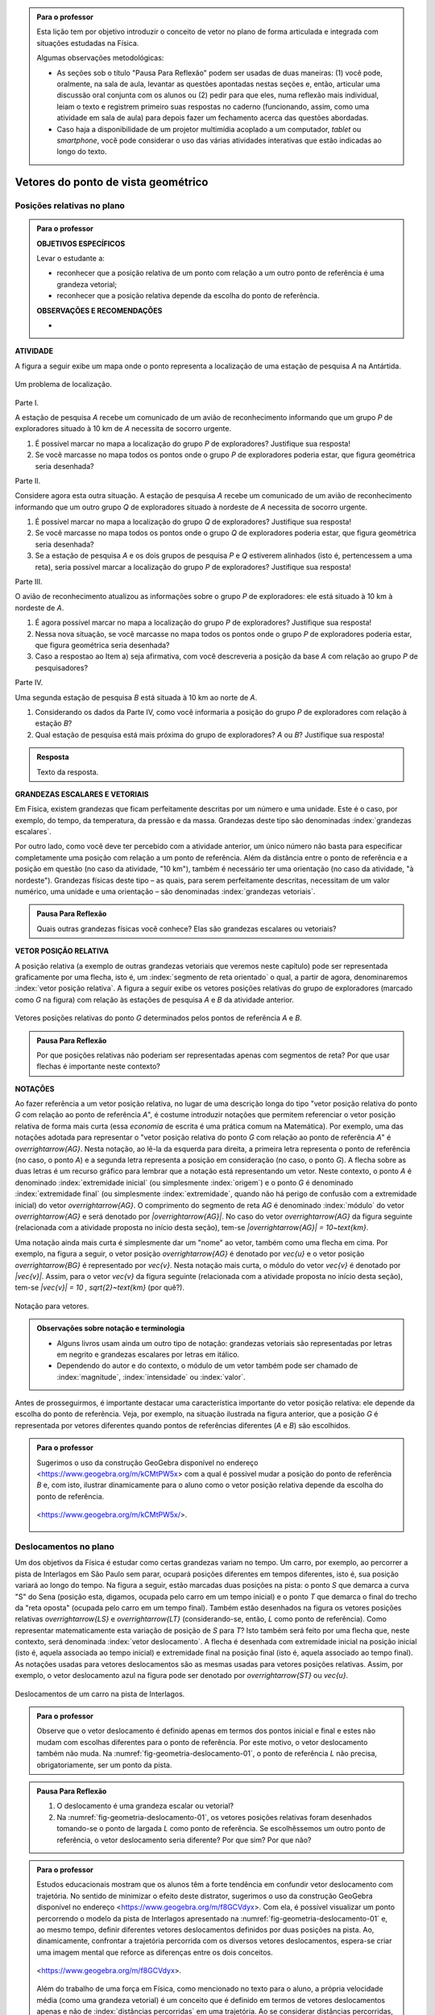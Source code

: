.. HJB: no capítulo de abertura do livro, colocar sobre a questão do uso das palavras (argumento Humpty-Dumpty) e sobre a questão da notação matemática.

.. HJB: na abertura do livro, colocar o exemplo de modelagem dado pelo Ralph sobre mapa do metrô. No exemplo , neste capítulo, da pista de Interlagos, há o uso deste tipo de simplificação.

.. HJB: a pedido do Fábio, incluir alguma informação sobre velocidades relativas.

.. HJB: não esquecer de indicar os vídeos do Étienne Ghys no para saber mais (http://www.chaos-math.org/pt-br).

.. HJB: não esquecer de colocar um box sobre radar vectoring.



.. admonition:: Para o professor

   Esta lição tem por objetivo introduzir o conceito de vetor no plano de forma articulada e integrada com situações estudadas na Física.
   
   Algumas observações metodológicas: 
   
   * As seções sob o título "Pausa Para Reflexão" podem ser usadas de duas maneiras: (1) você pode, oralmente, na sala de aula, levantar as questões apontadas nestas seções e, então, articular uma discussão oral conjunta com os alunos ou (2) pedir para que eles, numa reflexão mais individual, leiam o texto e registrem primeiro suas respostas no caderno (funcionando, assim, como uma atividade em sala de aula) para depois fazer um fechamento acerca das questões abordadas.
   * Caso haja a disponibilidade de um projetor multimídia acoplado a um computador, *tablet* ou *smartphone*, você pode considerar o uso das várias atividades interativas que estão indicadas ao longo do texto.

.. HJB: não esquecer de falar que direção pode ter mais do que um significado (direção nordeste vs. ir na direção da praça central da cidade). Aqui, direção nordeste é um bom exemplo para relacionar com o conceito de direção como usado em vetores.

.. HJB: não esquecer de usar uma cor diferente para a soma de dois vetores ou a multiplicação por escalar.

.. HJB: não esquecer de mencionar para o aluno de que o módulo de um vetor também pode receber outros nomes (intensidade, magnitude, valor).

.. HJB: não esquecer, depois de generalizar e apresentar o vetor matemático (livre) de observar que o vetor deslocamento pode ser escrito como a diferença dos vetores posições relativas.

.. HJB: não esquecer de escrever para o professor a estratégia pedagógica adotada, a saber, desenvolver o conceito de vetor em paralelo com os conceitos físicos em cinemática: posição relativa, deslocamento, velocidade média e aceleração média.

.. HJB: não esquecer de, no texto para o professor, alertar para o fato de que apesar da definição de adição de vetores no contexto matemático poder ser feita para dois representantes quaisquer, no contexto físico certos representantes não fazem sentido (por exemplo, somar dois vetores deslocamentos sem que a extremidade inicial de um coincida com a extremidade final do outro).

..
   Caro professor,
   este é um texto introdutório do conceito de vetores no plano para estudantes do Ensino Médio. A proposta apresentada aqui não tem como objetivo introduzir o conceito a partir de sua definição formal. A abordagem oferecida visa explorar o assunto a partir da observação de grandezas cujas características exigem mais do que uma informação numérica para sua completa identificação em um sistema. É o caso, por exemplo de grandezas vetoriais como posição relativa, deslocamento, velocidade, aceleração e força. 
 

.. _cap-vetores:

************************************
Vetores do ponto de vista geométrico
************************************
   
.. _ativ-vetores-vetor-posicao-relativa:

Posições relativas no plano
------------------------------------------

.. admonition:: Para o professor

   **OBJETIVOS ESPECÍFICOS**
   
   Levar o estudante a:
   
   *  reconhecer que a posição relativa de um ponto com relação a um outro ponto de referência é uma grandeza vetorial;
   *  reconhecer que a posição relativa depende da escolha do ponto de referência.
   
   
   **OBSERVAÇÕES E RECOMENDAÇÕES**
   
   * 


**ATIVIDADE**

A figura a seguir exibe um mapa onde o ponto 
representa a localização de uma estação de pesquisa `A` na Antártida.


.. _fig-geometria-vp-01:

.. figure:: _resources/geometria-vp-01.jpg
   :width: 700px
   :align: center
   
   Um problema de localização.

Parte I.

A estação de pesquisa `A` recebe um comunicado de um avião de reconhecimento informando que um grupo `P` de exploradores  situado à 10 km de `A` necessita de socorro urgente.

#. É possível marcar no mapa a localização do grupo `P` de exploradores? Justifique sua resposta!
#. Se você marcasse no mapa todos os pontos onde o grupo `P` de exploradores poderia estar, que figura geométrica seria desenhada?

Parte II.

Considere agora esta outra situação. A estação de pesquisa `A` recebe um comunicado de um avião de reconhecimento informando que um outro grupo `Q` de exploradores situado à nordeste de `A` necessita de socorro urgente.

#. É possível marcar no mapa a localização do grupo `Q` de exploradores? Justifique sua resposta!
#. Se você marcasse no mapa todos os pontos onde o grupo `Q` de exploradores poderia estar, que figura geométrica seria desenhada?
#. Se a estação de pesquisa `A` e os dois grupos de pesquisa `P` e `Q` estiverem alinhados (isto é, pertencessem a uma reta), seria possível marcar a localização do grupo `P` de exploradores? Justifique sua resposta!

Parte III.

.. _label-hjb-prp-p3:

O avião de reconhecimento atualizou as informações sobre o grupo `P` de exploradores: ele está situado à 10 km à nordeste de `A`.
 
#. É agora possível marcar no mapa a localização do grupo `P` de exploradores? Justifique sua resposta!
#. Nessa nova situação, se você marcasse no mapa todos os pontos onde o grupo `P` de exploradores poderia estar, que figura geométrica seria desenhada?
#. Caso a respostao ao Item a) seja afirmativa, com você descreveria a posição da base `A` com relação ao grupo `P` de pesquisadores?


Parte IV.

Uma segunda estação de pesquisa `B` está situada à 10 km ao norte de `A`. 

#. Considerando os dados da Parte IV, como você informaria a posição do grupo `P` de exploradores com relação à estação `B`?

#. Qual estação de pesquisa está mais próxima do grupo de exploradores? `A` ou `B`? Justifique sua resposta!




.. admonition:: Resposta 

   Texto da resposta.

.. HJB: número complexo conta como número na definição de grandeza escalar?
.. HJB: a posição relativa de um ponto na reta é uma grandeza vetorial? Não! (Halliday & Hesnick, 2009, p. 43)

**GRANDEZAS ESCALARES E VETORIAIS**

Em Física, existem grandezas que ficam perfeitamente descritas por um número e uma unidade. Este é o caso, por exemplo, do tempo, da temperatura, da pressão e da massa.
Grandezas deste tipo são denominadas :index:`grandezas escalares`. 

Por outro lado, como você deve ter percebido com a atividade anterior, um único número não basta para especificar completamente uma posição com relação a um ponto de referência. Além da distância entre o ponto de referência e a posição em questão (no caso da atividade, "10 km"), também é necessário ter uma orientação (no caso da atividade, "à nordeste"). Grandezas físicas deste tipo – as quais, para serem perfeitamente descritas, necessitam de um valor numérico, uma unidade e uma orientação – são denominadas :index:`grandezas vetoriais`. 

.. admonition:: Pausa Para Reflexão

    Quais outras grandezas físicas você conhece? Elas são grandezas escalares ou vetoriais?    


**VETOR POSIÇÃO RELATIVA**

A posição relativa (a exemplo de outras grandezas vetoriais que veremos neste capítulo) pode ser representada graficamente por uma flecha, isto é, um :index:`segmento de reta orientado` o qual, a partir de agora, denominaremos :index:`vetor posição relativa`. A figura a seguir exibe os vetores posições relativas do grupo de exploradores (marcado como `G` na figura) com relação às estações de pesquisa `A` e `B` da atividade anterior. 

.. _fig-geometria-vp-02:

.. figure::  _resources/geometria-vp-02.jpg
   :width: 700px
   :align: center
   
   Vetores posições relativas do ponto `G` determinados pelos pontos de referência `A` e `B`. 

.. admonition:: Pausa Para Reflexão

    Por que posições relativas não poderiam ser representadas apenas com segmentos de reta? Por que usar flechas é importante neste contexto? 


**NOTAÇÕES**

Ao fazer referência a um vetor posição relativa, no lugar de uma descrição longa do tipo "vetor posição relativa do ponto `G` com relação ao ponto de referência `A`", é costume introduzir notações que permitem referenciar o vetor posição relativa de forma mais curta (essa *economia* de escrita é uma prática comum na Matemática). Por exemplo, uma das notações adotada para representar o "vetor posição relativa do ponto `G` com relação ao ponto de referência `A`" é `\overrightarrow{AG}`. Nesta notação, ao lê-la da esquerda para direita, a primeira letra representa o ponto de referência (no caso, o ponto `A`) e a segunda letra representa a posição em consideração (no caso, o ponto `G`). A flecha sobre as duas letras é um recurso gráfico para lembrar que a notação está representando um vetor. Neste contexto, o ponto `A` é denominado :index:`extremidade inicial` (ou simplesmente :index:`origem`) e o ponto `G` é denominado :index:`extremidade final` (ou simplesmente :index:`extremidade`, quando não há perigo de confusão com a extremidade inicial) do vetor `\overrightarrow{AG}`. O comprimento do segmento de reta `AG` é denominado :index:`módulo` do vetor `\overrightarrow{AG}` e será denotado por `|\overrightarrow{AG}|`. No caso do vetor `\overrightarrow{AG}` da figura seguinte (relacionada com a atividade proposta no início desta seção), tem-se
`|\overrightarrow{AG}| = 10~\text{km}`. 

Uma notação ainda mais curta é simplesmente dar um "nome" ao vetor, também como uma flecha em cima. Por exemplo, na figura a seguir, o vetor posição `\overrightarrow{AG}` é denotado por `\vec{u}` e o vetor posição `\overrightarrow{BG}` é representado por `\vec{v}`. Nesta notação mais curta, o módulo do vetor `\vec{v}` é denotado por `|\vec{v}|`. Assim,
para o vetor `\vec{v}` da figura seguinte (relacionada com a atividade proposta no início desta seção), tem-se
`|\vec{v}| = 10 \, \sqrt{2}~\text{km}` (por quê?). 

.. _fig-geometria-vp-03:

.. figure:: _resources/geometria-vp-03.jpg
   :width: 700px
   :align: center
   
   Notação para vetores.
   
.. admonition:: Observações sobre notação e terminologia

       
   * Alguns livros usam ainda um outro tipo de notação: grandezas vetoriais são representadas por letras em negrito e grandezas escalares por letras em itálico.
    
   * Dependendo do autor e do contexto, o módulo de um vetor também pode ser chamado de :index:`magnitude`, :index:`intensidade` ou :index:`valor`.
   
   
Antes de prosseguirmos, é importante destacar uma característica importante do vetor posição relativa: ele depende da escolha do ponto de referência. Veja, por exemplo, na situação ilustrada na figura anterior, que a posição `G` é representada por vetores diferentes quando pontos de referências diferentes (`A` e `B`) são escolhidos. 


.. admonition:: Para o professor

   Sugerimos o uso da construção GeoGebra disponível no endereço <`https://www.geogebra.org/m/kCMtPW5x <https://www.geogebra.org/m/kCMtPW5x/>`_> com a qual é possível mudar a posição do ponto de referência `B`  e, com isto, ilustrar dinamicamente para o aluno como o vetor posição relativa depende da escolha do ponto de referência.
   

   .. figure:: _resources/ggb-vpr-01-qr.png
      :width: 120px
      :align: center   
      
		   .. _fig-ggb-vpr-01:

   .. figure:: _resources/ggb-vpr-01.jpg
      :width: 700px
      :align: center
                  
      <https://www.geogebra.org/m/kCMtPW5x/>.
      
Deslocamentos no plano
------------------------------------------
Um dos objetivos da Física é estudar como certas grandezas variam no tempo. Um carro, por exemplo, ao percorrer a pista de Interlagos em São Paulo sem parar, ocupará posições diferentes em tempos diferentes, isto é, sua posição variará ao longo do tempo. Na figura a seguir, estão marcadas duas posições na pista: o ponto `S` que demarca a curva "S" do Sena (posição esta, digamos, ocupada pelo carro em um tempo inicial) e o ponto `T` que demarca o final do trecho da "reta oposta" (ocupada pelo carro em um tempo final). Também estão desenhados na figura os vetores posições relativas `\overrightarrow{LS}` e `\overrightarrow{LT}` (considerando-se, então, `L` como ponto de referência). 
Como representar matematicamente esta variação de posição de `S` para `T`? Isto também será feito por uma flecha que, neste contexto, será denominada :index:`vetor deslocamento`. A flecha é desenhada com extremidade inicial na posição inicial (isto é, aquela associada ao tempo inicial) e extremidade final na posição final (isto é, aquela associado ao tempo final). As notações usadas para vetores deslocamentos são as mesmas usadas para vetores posições relativas. Assim, por exemplo, o vetor deslocamento azul na figura pode ser denotado por `\overrightarrow{ST}` ou `\vec{u}`. 

.. _fig-geometria-deslocamento-01:

.. figure:: http://www.im-uff.mat.br/ula/figuras/vetores/geometria-deslocamento-01.jpg
   :width: 700px
   :align: center
   
   Deslocamentos de um carro na pista de Interlagos.

.. admonition:: Para o professor

   Observe que o vetor deslocamento é definido apenas em termos dos pontos inicial e final e estes não mudam com escolhas diferentes para o ponto de referência. Por este motivo, o vetor deslocamento também não muda. Na :numref:`fig-geometria-deslocamento-01`, o ponto de referência `L` não precisa, obrigatoriamente, ser um ponto da pista.
   

.. admonition:: Pausa Para Reflexão

    #. O deslocamento é uma grandeza escalar ou vetorial?
    #. Na :numref:`fig-geometria-deslocamento-01`, os vetores posições relativas foram desenhados tomando-se o ponto de largada `L` como ponto de referência. Se escolhêssemos um outro ponto de referência, o vetor deslocamento seria diferente? Por que sim? Por que não? 


.. admonition:: Para o professor

   Estudos educacionais mostram que os alunos têm a forte tendência em confundir vetor deslocamento com trajetória. No sentido de minimizar o efeito deste distrator, sugerimos o uso da construção GeoGebra disponível no endereço <`https://www.geogebra.org/m/f8GCVdyx <https://www.geogebra.org/m/f8GCVdyx>`_>. Com ela, é possível visualizar um ponto percorrendo o modelo da pista de Interlagos apresentado na :numref:`fig-geometria-deslocamento-01` e, ao mesmo tempo, definir diferentes vetores deslocamentos definidos por duas posições na pista. Ao, dinamicamente, confrontar a trajetória percorrida com os diversos vetores deslocamentos, espera-se criar uma imagem mental que reforce as diferenças entre os dois conceitos.      
   
   .. figure:: _resources/ggb-interlagos-01-qr.png
      :width: 120px
      :align: center      
   
		   .. _fig-ggb-interlagos-01:

   .. figure:: _resources/ggb-interlagos-01_2.*   
      :width: 700px
      :align: center
      
      <https://www.geogebra.org/m/f8GCVdyx>.
      
   Além do trabalho de uma força em Física, como mencionado no texto para o aluno, a própria velocidade média (como uma grandeza vetorial) é um conceito que é definido em termos de vetores deslocamentos apenas e não de :index:`distâncias percorridas` em uma trajetória. Ao se considerar distâncias percorridas, um outro conceito é estabelecido: o de :index:`rapidez média` (*speed* em Inglês), também denominada de :index:`velocidade escalar média`. Assim, é importante diferenciar os dois conceitos: velocidade média (uma grandeza vetorial) e rapidez média (uma grandeza escalar).
      
.. _label-hjb-cuidado-01:

.. admonition:: Cuidado! 

    Um equívoco muito comum é achar que o vetor deslocamento dá a *trajetória* do objeto que se desloca, isto é, que o objeto se desloca seguindo o segmento de reta que vai do ponto inicial ao ponto final especificados pelo vetor deslocamento. *Este pode não ser o caso!* Por exemplo, na :numref:`fig-geometria-deslocamento-01`, o carro *não seguiu em linha reta* de `S` para `T`. Ele seguiu pela pista, passando pela curva "S" do Sena, depois seguindo pelo trecho da "reta oposta" da pista. O que o vetor deslocamento faz é apenas especificar os pontos inicial e final do deslocamento!
    
    Você pode ser estar se perguntando sobre o porquê de se considerar o vetor deslocamento e não a trajetória efetivamente percorrida. Uma resposta é que, para alguns conceitos da Física (o conceito de *trabalho* de uma força, por exemplo), apenas as posições inicial e final (representadas pelo vetor deslocamento) serão importantes, não importando a trajetória específica percorrida entre essas posições.

.. _label-hjb-voce-sabia-01:

.. admonition:: Você sabia?  Vetores deslocamentos são usados em Computação Gráfica para compactação de vídeos.

    Dado que um vídeo pode ser considerado como uma sequência de fotos digitais, uma pessoa que esteja abaixando sua cabeça no vídeo terá, por exemplo, o pixel que representa a posição da ponta do seu nariz deslocado para outro pixel em outra posição na foto digital seguinte. Esses deslocamentos são codificados por vetores, denominados :index:`motion vectors` ou :index:`displacement vectors` em Inglês. A compactação (economia no armazenamento de dados) vem, entre fatores, do fato de que (1) apenas os pixels que se deslocaram são armanezados (muitos pixels "ficam parados", como se pode observar na :numref:`fig-motion-vector-01`) e (2) pixels próximos tendem a se deslocar na mesma orientação (se o nariz está se deslocando para baixo no vídeo, a boca muito provavelmente também será deslocada para baixo) e, ao se criar blocos de pixels com essa correlação, menos informação será necessária ser armazenada.
    Este vídeo <`https://www.youtube.com/watch?v=Zsehy1Sbab8 <https://www.youtube.com/watch?v=Zsehy1Sbab8>`_> exibe a técnica do *motion vectors* sendo visualizada em um trecho do filme Matrix.
    
		    .. _fig-motion-vector-01: 

    .. figure:: _resources/motion-vector-01.*   
       :width: 700px
       :align: center
      
       *motion vectors* para um vídeo da NASA sobre líquidos em baixa gravidade.




.. _ativ-corrida-de-vetores-01:

.. admonition:: Para o professor

   **OBJETIVOS ESPECÍFICOS**
   
   Levar o estudante a:
   
   * reconhecer que deslocamentos e trajetórias percorridas são dois conceitos diferentes;
   * perceber que, a partir de uma determinada posição inicial,  existe uma única posição final tal que o vetor deslocamento correspondente tenha módulo e orientação pré-especificados por uma flecha, não importando onde esta flecha esteja desenhada;   
   * concatenar deslocamentos sucessivos;
   * reconhecer outras maneiras de se descrever um vetor deslocamento, no caso, por meio da orientação dada por uma Rosa dos Ventos.
   
   **OBSERVAÇÕES E RECOMENDAÇÕES**
   
   * As ruas do mapa foram propositalmente desenhadas como curvas: o objetivo é enfatizar para o aluno que os deslocamentos definidos pelas "cartas" do jogo **não são** as trajetórias percorridas.
   * Sugerimos o uso da construção GeoGebra disponível no endereço <`https://www.geogebra.org/m/MADzWVcM <https://www.geogebra.org/m/MADzWVcM>`_>, que nada mais é do que uma versão eletrônica do jogo apresentado nesta atividade. Você pode usá-la para dar uma explicação geral do funcionamento do jogo no início da atividade com a participação de dois alunos. Essa versão também apresenta outras pistas além daquela apresentada na :numref:`fig-geometria-cv-02`.    

   .. figure::  _resources/ggb-cv-01-qr.png
      :align: center         
      :width: 120px

   .. _fig-ggb-cv-01:

   .. figure:: _resources/ggb-cv-01.jpg
      :width: 700px
      :align: center
                  
      <https://www.geogebra.org/m/MADzWVcM>.
            
   * Depois que os alunos jogarem, você pode fazer um levantamento de quem conseguiu ganhar a corrida com o menor número de cartas e, então, pedir para que os alunos reproduzam suas jogadas usando, por exemplo, a construção GeoGebra da :numref:`fig-ggb-cv-01`.
   * Traga algumas cópias extras da :numref:`fig-geometria-cv-02`, pois alguns alunos podem errar no início ao aprenderem as regras.
   
.. Palavras-chaves: composição de deslocamentos, deslocamento total, deslocamento resultante.


**ATIVIDADE**


(Jogo *Corrida de Vetores*: versão simplificada) Sente-se junto com um colega. Vocês receberão de seu professor duas cópias da :numref:`fig-geometria-cv-02` e uma cópia da :numref:`fig-geometria-cv-03`. A :numref:`fig-geometria-cv-02` é o tabuleiro do jogo que consiste em um "mapa" de uma cidade fictícia cujas ruas são as curvas em laranja claro e as esquinas são os pontos pretos. Existem dois carros representados pelos pontos azul e vermelho. 

.. _fig-geometria-cv-02:

.. figure::  _resources/geometria-cv-02.jpg
   :width: 700px
   :align: center
   
   Tabuleiro do jogo *Corrida de Vetores*.

.. _fig-geometria-cv-03:

.. figure::  _resources/geometria-cv-03.jpg
   :width: 700px
   :align: center
   
   "Cartas" do jogo *Corrida de Vetores*.



As regras do jogo são como se segue.

* Os carros só podem trafegar pelas ruas da cidade. Se, em algum momento, um carro sair da estrada, o jogador responsável pelo carro perde o jogo automaticamente.

* Os carros saem da marca de largada representada pelo segmento azul. **Vence quem primeiro der uma volta completa no sentido horário em torno da "rosa dos ventos" desenhada no mapa.**

* Tire "par ou ímpar" para saber quem vai começar o jogo. Os jogadores, então, se alternam durante o jogo.

* Em cada jogada, o jogador deve escolher uma das "cartas" da :numref:`fig-geometria-cv-03`. Cada carta apresenta uma flecha que especifica a orientação e a distância com as quais, a partir da posição atual do carro do jogador, é possível determinar sua nova posição. Em outras palavras, a nova posição do carro deve ser de tal modo que o vetor determinado pelo deslocamento da posição antiga para a posição nova tenha a mesma orientação e o mesmo módulo da flecha da carta escolhida pelo jogador.

* Ao final de cada jogada, o jogador deve desenhar o vetor deslocamento associado. Para evitar confusão, recomenda-se que cada jogador use uma caneta com cor diferente.

* Qualquer carta está disponível para uso em qualquer jogada, mesmo que ela já tenha sido selecionada em uma jogada anterior.

**FASE DE AQUECIMENTO**

#. Em uma das folhas que o seu grupo recebeu, escreva a letra `A` para marcar a posição de largada do carro representado pelo ponto azul. Suponha que o jogador responsável por esse carro escolha a carta `\vec{h}`. Qual será a nova posição do ponto azul? Marque esta posição com a letra `B` e, então, desenhe o vetor deslocamento `\overrightarrow{AB}`.

#. Com relação ao item anterior, desenhe uma possível trajetória percorrida pelo carro da posição `A` até a posição `B`. Quantas trajetórias possíveis existem? 

#. Suponha que o jogador responsável pelo carro representado pelo ponto azul tenha escolhido, na sua segunda jogada, a carta `\vec{a}`. Qual será a nova posição do ponto azul? Marque-a com a letra `C` e, então, desenhe os vetores deslocamentos `\overrightarrow{BC}` e `\overrightarrow{AC}`.

#. Na posição `C` marcada no item anterior, na sua terceira jogada, quais cartas o jogador responsável pelo ponto azul **não deveria escolher** para não fazer com que seu carro saia da estrada e, assim, perca o jogo automaticamente?

#. No Item b), qual é o número mínimo de quadras que devem ser percorridas para se sair de `A` e se chegar a `B`? Quantas trajetórias diferentes existem com esse número mínimo de "quadras"?

**VAMOS JOGAR!**

Use a segunda folha com a :numref:`fig-geometria-cv-02` que você recebeu para jogar com seu colega. Lembre-se de marcar os vetores deslocamentos (como dita uma das regras do jogo) e de usar canetas com cores diferentes.
   
**DESCREVENDO FLECHAS POR MEIO DE UMA ROSA DOS VENTOS**

Suponha que o lado de cada quadradinho da malha quadriculada no mapa da :numref:`fig-geometria-cv-02` tenha 1 cm.  Com essa informação, a flecha `\vec{a}` pode ser interpretada da seguinte maneira: "se desloque 1 cm para o norte". Seguindo este modelo, como as flechas `\vec{b}`, `\vec{c}`, `\vec{d}`, `\vec{e}`, `\vec{f}`, `\vec{g}` e `\vec{h}` podem ser descritas? 

.. admonition:: Resposta 

   Texto da resposta.


.. admonition:: Para o professor
   
   É importante observar que, no contexto de vetores deslocamentos, o vetor resultante `\vec{u} + \vec{v}` só está definido se os vetores `\vec{u}` e `\vec{v}` forem justapostos *nesta ordem*, isto é, se  a extremidade inicial de `\vec{v}` coincidir com a extremidade final de `\vec{u}`. Assim, por exemplo, não está definida a
   resultante `\overrightarrow{AB} + \overrightarrow{CD}` dos vetores deslocamentos `\overrightarrow{AB}` e `\overrightarrow{CD}` da figura. 
   
.. tikz:: 

   \tikzset{>=latex}
   \definecolor{qqqqff}{rgb}{0.,0.,1.}
   \draw [->,line width=1.pt,color=qqqqff] (-1.74,1.16) -- (-0.36,2.98);
   \draw [->,line width=1.pt,color=qqqqff] (3.92,0.94) -- (1.72,4.32);
   \draw [fill=qqqqff] (-1.74,1.16) circle (1.5pt);
   \draw[color=qqqqff] (-1.957267111111111,0.8293039555555549) node {$A$};
   \draw [fill=qqqqff] (-0.36,2.98) circle (1.5pt);
   \draw[color=qqqqff] (-0.26802106666666636,3.262544488888885) node {$B$};
   \draw [fill=qqqqff] (3.92,0.94) circle (1.5pt);
   \draw[color=qqqqff] (4.055303555555557,0.6718318666666663) node {$C$};
   \draw [fill=qqqqff] (1.72,4.32) circle (1.5pt);
   \draw[color=qqqqff] (1.5214344888888895,4.622530711111104) node {$D$};
    


   



**VETOR DESLOCAMENTO RESULTANTE DA JUSTAPOSIÇÃO DE VETORES DESLOCAMENTOS**


Conforme os Itens a), b) e c) da atividade anterior, as escolhas das cartas `\vec{h}` e `\vec{a}` definiram dois vetores deslocamentos: `\overrightarrow{AB}` e `\overrightarrow{BC}`. 

.. HJB: é importante que os vetores desta figura sejam congruentes àqueles apresentados nas cartas do jogo.

.. _fig-geometria-cv-06:

.. figure::  _resources/geometria-cv-06_1.jpg
   :width: 290px
   :align: center
   
   Justaposição de dois deslocamentos.
   
Note uma particularidade: a extremidade inicial do segundo vetor deslocamento (o ponto `B`) coincide com a extremidade final do primeiro vetor deslocamento. Nesta situação, o vetor deslocamento `\overrightarrow{AC}` é denominado :index:`vetor deslocamento resultante` da :index:`justaposição` do vetor deslocamento `\overrightarrow{AB}` com o vetor deslocamento `\overrightarrow{BC}`. Esta relação entre os três vetores deslocamentos será representada simbolicamente da seguinte maneira:

.. math::   
   \overrightarrow{AC} = \overrightarrow{AB} + \overrightarrow{BC}.
   :label: label_vector_composition
   
**Importante:** na expressão :eq:`label_vector_composition`, o sinal de "+" **não tem** o mesmo significado do sinal de "+" que aparece expressão `5 = 2 + 3`, por exemplo. No primeiro caso, o "+" significa *justaposição* de vetores deslocamentos e, no segundo caso, a *adição* de números. Mas, então, você pode estar se perguntando: por que usar o mesmo símbolo com objetos que são diferentes? Uma resposta é: se os objetos são diferentes, mas se "comportam de forma parecida", então faz parte da tradição matemática usar os mesmos símbolos. Há uma boa razão para esta tradição. Como você poderá verificar ao longo deste capítulo, a *justaposição* é uma operação com vetores deslocamentos que compartilha propriedades análogas às da operação de *adição* de números. Assim, muito da forma de pensar em um contexto pode ser aplicado ao outro contexto. Na próxima seção, que trata vetores do ponto de vista algébrico, você aprenderá uma relação explícita entre o "+" de vetores deslocamentos e o "+" de números, relação esta que também pode ser usada como justificativa para o uso do "+" nos dois contextos. De fato, a conexão os dois contextos é tão forte que, mesmo que o `+` signifique justaposição quando usado com vetores deslocamentos, é uma prática comum falar e escrever `\overrightarrow{AB} + \overrightarrow{BC}` como a *soma* obtida pela *adição* dos vetores `\overrightarrow{AB}` e `\overrightarrow{BC}`.


.. _ativ-corrida-de-vetores-01:

.. admonition:: Para o professor

   **OBJETIVOS ESPECÍFICOS**
   
   Levar o estudante a:
   
   * perceber que nem sempre `|\overrightarrow{AB} + \overrightarrow{BC}| = |\overrightarrow{AB}| + |\overrightarrow{BC}|`;
   * perceber que, na justaposição dos vetores deslocamentos `\overrightarrow{AB}` e `\overrightarrow{BA}`, o resultado é um ponto, motivando assim as definições de vetor deslocamento nulo e vetor simétrico de um dado vetor que serão apresentadas logo após a atividade.
   
   **OBSERVAÇÕES E RECOMENDAÇÕES**
   
   * Sugerimos o uso da construção GeoGebra disponível no endereço <`https://www.geogebra.org/m/HnHZFwNW <https://www.geogebra.org/m/HnHZFwNW>`_>, com a qual é possível visualizar dinamicamente como `|\overrightarrow{AC}|` varia de acordo com a escolha do ponto `C`.

   .. figure:: _resources/ggb-jv-01-qr.png 
      :align: center         
      :width: 120px

   .. figure:: _resources/ggb-jv-01_1.jpg

   .. figure::  
      :width: 700px
      :align: center
                  
      <https://www.geogebra.org/m/HnHZFwNW>.


**ATIVIDADE**


Considere o vetor deslocamento `\overrightarrow{AB}` e a circunferência de centro em `B` e raio `|\overrightarrow{AB}|`.


.. tikz:: 

   \definecolor{qqqqff}{rgb}{0.,0.,1.}
   \tikzset{>=latex}
   \draw [->,line width=0.8pt,color=qqqqff] (-1.66,-0.1) -- (0.84,2.);
   \draw [line width=0.8pt,dotted] (0.84,2.) circle (3.2649655434629015cm);
   \draw [fill=qqqqff] (-1.66,-0.1) circle (1.5pt);
   \draw[color=qqqqff] (-1.7,0.24) node {$A$};
   \draw [fill=qqqqff] (0.84,2.) circle (1.5pt);
   \draw[color=qqqqff] (0.92,2.27) node {$B$};
   
#. Qual é o ponto `C` da circunferência para o qual `|\overrightarrow{AB} + \overrightarrow{BC}|` tem o **maior** valor possível? Dica: reproduza a figura no seu caderno e faça alguns experimentos para tentar obter a resposta! 
#. Qual é o ponto `C` da circunferência para o qual `|\overrightarrow{AB} + \overrightarrow{BC}|` tem o **menor** valor possível? Dica: reproduza a figura no seu caderno e faça alguns experimentos para tentar obter a resposta!  
#. Como você descreveria o vetor deslocamento `\overrightarrow{AC}` para o ponto `C` escolhido no item anterior?
#. Se o ponto `C` pertence agora a uma circunferência de centro em `B` mas raio `\frac{1}{2} |\overrightarrow{AB}|`, quais são as escolhas para `C` para as quais `|\overrightarrow{AB} + \overrightarrow{BC}|` tem, respectivamente, o **maior** e o **menor** valor possível?
#. Verdadeiro ou falso? Quaisquer que sejam os pontos `A`, `B` e `C`, tem-se `|\overrightarrow{AB} + \overrightarrow{BC}| = |\overrightarrow{AB}| + |\overrightarrow{BC}|`. Justifique sua resposta!

.. admonition:: Resposta 

   Texto da resposta.


.. admonition:: Pausa Para Reflexão

    Quaisquer que sejam os **números reais** `a` e `b`, é verdade que `|a + b| = |a| + |b|`? Aqui, as barras `|\hphantom{x}|` representam o :index:`valor absoluto` (módulo) de um número real. Assim, por exemplo,
    
    .. math::
        |a| = \left\{\begin{array}{ll}
                          \hphantom{+}a, & \text{se } a \geq 0, \\
                          -a, & \text{se } a < 0.
                     \end{array}\right.
    
**VETOR DESLOCAMENTO NULO E VETOR DESLOCAMENTO SIMÉTRICO**    

Se um objeto se desloca de um ponto `A` para um ponto `B` e, em seguida, se desloca do ponto `B` de volta para o ponto `A`, qual é o vetor deslocamento resultante correspondente? Como você deve ter observado nos Itens b) e c) da ativividade anterior, o vetor deslocamento resultante (o vetor `\overrightarrow{AA}`), neste caso, **não é** uma flecha e se reduz a um único ponto. Este é um caso excepcional, onde a extremidade final do vetor coincide com a extremidade final. Este tipo de vetor será denominado :index:`vetor deslocamento nulo` e será denotado por `\vec{0}`. Observe que:

* a composição de qualquer vetor deslocamento com o vetor deslocamento nulo é igual ao vetor deslocamento inicial. Em símbolos, tem-se `\overrightarrow{AB} + \overrightarrow{BB} = \overrightarrow{AB}` quaisquer que sejam `A` e `B` e, com a notação mais curta, `\vec{v} + \vec{0} = \vec{v}` qualquer que seja `\vec{v}` (compare com o caso de  números reais: `a + 0 = 0` qualquer que seja `a`);
* o vetor deslocamento nulo `\vec{0}` e o número real `0` têm naturezas diferentes: `\vec{0}` é um *ponto do plano*, enquanto que `0` *não o é*;
* para todo vetor deslocamento `\vec{v} = \overrightarrow{AB}` no plano, existe o vetor `\vec{w} = \overrightarrow{BA}` tal que `\overrightarrow{AB} + \overrightarrow{BA} = \overrightarrow{AA}`, isto é, `\vec{v} + \vec{w} = \vec{0}`. O vetor deslocamento `\vec{w}` com essa propriedade é denominado :index:`vetor deslocamento simétrico` de `\vec{v}` e, dada sua importância, receberá uma notação especial: `-\vec{v}`.

.. admonition:: Pausa Para Reflexão

    Se o vetor deslocamento de um objeto é o vetor nulo, então a trajetória percorrida correspondente tem obrigatoriamente comprimento `0`?


**FLECHAS ESPECIFICANDO APENAS ORIENTAÇÃO E MÓDULO**    

A :numref:`fig-geometria-cv-05` exibe o resultado de uma partida da *Corrida de Vetores* com ênfase nos vetores deslocamentos do carro azul. Note que, a partir da posição de largada `A`, o jogador escolheu a carta `\vec{a}` uma única vez, a carta `\vec{b}` duas vezes em seguida e a carta `\vec{g}` cinco vezes em seguida. Com essas cartas, o carro azul ocupou as posições `B`, `C`, …, `I` como indicadas na figura.  



.. _fig-geometria-cv-05:

.. figure::  _resources/geometria-cv-05_2.jpg
   :width: 700px
   :align: center   

   Flechas para vetor deslocamento (à esquerda) e flechas para definir orientação e módulo (à direita).

Observe que as flechas das cartas têm um uso diferente das flechas dos vetores deslocamentos:

#. uma flecha de um vetor deslocamento representa variação de posição e, nesta representação, as posições inicial e final determinadas pela flecha são importantes, de modo que, por exemplo, o vetor deslocamento `\overrightarrow{DE}` é **diferente** do vetor deslocamento `\overrightarrow{IJ}`: se deslocar de `D` para `E` não é o mesmo que se deslocar de `I` para `J`;
#. por sua vez, as flechas das cartas foram usadas apenas para estabelecer uma orientação e uma distância com as quais é possível determinar a posição final do carro a partir de sua posição inicial, sendo que, neste caso, a posição inicial não é importante (a flecha da carta `\vec{g}`, por exemplo, estabelece a instrução "se desloque duas unidades para leste" e essa instrução foi usada cinco vezes a partir das posições `D`, `E`, `F`, `G` e `H`).

Para as flechas das cartas, as propriedades relevantes são orientação e módulo. A definição mais geral e abstrata de vetor apresentada na próxima seção fará uso justamente dessas propriedades.






.. XXX






  

Organizando as ideias
---------------------

.. admonition:: Para o professor

   Vetores foram apresentados na última seção como uma grandeza física e algumas de suas propriedades e operações foram exploradas.
   
   Nesta seção introduziremos o conceito de vetores de uma maneira generalizada e utilizando apenas suas propriedades matemáticas. Além disso, formalizaremos as operações com vetores e alguns desdobramentos delas.
   
   **OBJETIVOS ESPECÍFICOS**
   
   Levar o estudante a:
   
   * compreender vetores do ponto vista matemático, ou seja, desprovido de suas propriedades físicas;
   * compreender e realizar operações com vetores, sendo elas: soma de vetores e multiplicação de vetor por um número real.   


Até aqui associamos vetor ao deslocamento de um objeto e o estudamos utilizando seu conceito proveniente da Física. A representação do vetor deslocamento foi feita por uma flecha, sendo as extremidades inicial e final da flecha as posições inicial e final da trajetória. 

A partir de agora, estudaremos a geometria das flechas de um novo ponto de vista, sem considerar suas propriedades físicas (ligadas ao deslocamento). Na verdade, isso já foi feito de maneira breve quando jogamos o jogo Corrida de Vetores. Neste jogo, as flechas das cartas foram utilizadas para estabelecer a orientação e a distância a ser percorrida, sendo a extremidade inicial das flechas das cartas menos relevante. Pensando dessa forma, flechas são apenas representações gráficas de segmentos de reta orientados com módulo, direção e sentido.
  
Para começar esta nova etapa do nosso estudo, vamos relembrar que :index:`segmento de reta` é um conjunto de pontos sobre uma reta delimitado por dois pontos chamados *extremos*. Na :numref:`fig-geometria-operacoesvetores-01` temos uma reta `r` e um segmento de reta, desenhado na cor laranja, que contém os pontos compreendidos entre `A` e `B`. Representamos este segmento de reta pelas duas letras que caracterizam seus pontos extremos, ou seja, o segmento de reta da cor laranja é chamado `AB` ou `BA`. Neste caso, a ordem escolhida pelas letras não é importante, pois estamos interessados apenas em conhecer os pontos localizados entre os pontos extremos, sem estabelecer nenhuma relação de ordem. A reta `r`, da qual extraímos `AB`, é chamada de reta suporte de `AB`. 

.. _fig-geometria-operacoesvetores-01:

.. figure:: _resources/SegmentoDeReta.png
   :width: 300px
   :align: center

   Segmento de reta `AB` ou `BA`.

Considere agora um segmento de reta `AB`, sobre uma reta suporte `r`, na qual estabelecemos uma orientação. Na verdade, podemos perceber que existem duas possíveis orientações no segmento `AB`: de `A` para `B` e de `B` para `A`. Para indicar essas possibilidades, no desenho, utilizamos uma seta sobre o segmento, como na :numref:`fig-geometria-operacoesvetores-02`. 

.. _fig-geometria-operacoesvetores-02:

.. figure:: _resources/SegmentosOrientados.png
   :width: 300px
   :align: center

   Segmento de reta orientados de `A` para `B` e de `B` para `A`.   
Na figura superior, a orientação escolhida foi de `A` para `B` e por isso representaremos o :index:`segmento orientado` por `AB`. Já na figura inferior, temos um segmento de reta orientado de `B` para `A`, que, então, será denotado por `BA`. Repare pelas notações adotadas para estes segmentos orientados que a ordem das letras que caracterizam os extremos fornecem a orientação adicionada ao segmento. 

.. admonition:: Cuidado! 

   Usaremos a mesma notação para segmento de reta e segmento de reta orientado, ou seja, as duas letras que caracterizam seus extremos. Para que não haja confusão, é preciso sempre fazer menção se o segmento é orientado ou não ao se trabalhar com este elemento geométrico.

Como dissemos antes, a partir daqui as flechas serão representações de segmentos orientados que possuem os seguintes atributos: módulo, direção e sentido. A extremidade inicial da flecha coincidirá com a extremidade inicial do segmento orientado, assim como a extremidade final da flecha coincidirá com a extremidade final do segmento orientado. Dessa forma, fica fácil associar um segmento de reta orientado à uma flecha e uma flecha a um segmento de reta orientado. Usaremos os dois termos (flechas e segmentos orientados) no restante dessa seção significando a mesma coisa.

O *módulo da flecha* é o comprimento do segmento de reta que a define, ou seja, a distância entre seus pontos extremos. Portanto, módulo é sempre um número não negativo. Já a *direção e sentido da flecha* estão ligados à orientação do segmento. Em Matemática, dois segmentos possuem a mesma direção se eles forem colineares ou paralelos. O conceito de direção é comumente confundido com o conceito de sentido, mas o sentido é a orientação sobre uma direção. E repare que, sobre cada direção existem sempre dois possíveis sentidos. Por exemplo, sobre a direção horizontal temos o sentido da direita e o da esquerda.

.. _fig-geometria-operacoesvetores-03:

.. figure:: _resources/Flechas_1.png
   :width: 300px
   :align: center

   Flechas com mesmo módulo, direção e sentido. 
   
Na :numref:`fig-geometria-operacoesvetores-03`, embora as flechas tenham sido desenhadas em lugares diferentes, todas elas possuem os mesmo atributos: módulo, direção e sentido. A uma coleção de flechas com os mesmos atributos, daremos o nome de *vetor*. Veja a próxima definição. 

.. admonition:: Definição 
	   
   :index:`Vetor` é uma coleção de segmentos orientados que possuem o mesmo módulo, direção e sentido.
   
Pela definição acima, um vetor fica determinado por uma infinidade de segmentos orientados com mesmo módulo, direção e sentido, que serão chamados *representantes do vetor*. Os atributos de um vetor são os mesmos de seus representantes: módulo, direção e sentido. E, como seus representantes são segmentos orientados, eles possuem extremidade inicial e final.

Repare que qualquer segmento de reta orientado determina uma coleção de segmentos que é um vetor e qualquer outro segmento desta coleção representa o mesmo vetor. A qualquer representante de uma mesma coleção também daremos o nome de vetor, ou seja, vetor é toda a coleção ou então um representante da coleção, dependendo do contexto.   

Podemos representar um vetor de duas formas diferentes. A primeira delas é com uma letra minúscula e uma flecha, por exemplo `\vec{v}`. E, a outra é usando as duas letras que caracterizam as extremidades inicial e final de um de seus representantes, por exemplo `\overrightarrow{AB}`. Quando escrevemos `\vec{v}=\overrightarrow{AB}` estamos considerando que o segmento de reta orientado `AB` é um representante do vetor `\vec{v}`. Neste contexto, também podemos dizer que `A` é a extremidade inicial e `B` a extremidade final do vetor. 

Para indicar o módulo do vetor `\vec{v}` usaremos a notação `|\vec{v}|`. 

Em vista do que estudamos acima, para comparar dois vetores é necessário comparar apenas o módulo, direção e sentido de seus representantes. Portanto:

.. admonition:: Definição 

   Dizemos que dois vetores são iguais se os representantes de suas coleções possuem o mesmo módulo, direção e sentido. 
   
Na :numref:`fig-geometria-operacoesvetores-03.1`, os vetores `\vec{u}` e `\vec{v}` são iguais, pois possuem o mesmo módulo, direção (estão sobre retas paralelas `r` e `s`) e sentido.   
   
.. _fig-geometria-operacoesvetores-03.1:

.. figure:: _resources/DoisVetoresIguais.png
   :width: 300px
   :align: center

   `\vec{u}` e `\vec{v}` são vetores iguais. 
    
Vale a pena ressaltar que se ao comparar dois vetores, pelo menos um dos seus atributos forem diferentes, então diremos que os vetores são diferentes. Não é necessário que todos os atributos dos vetores sejam diferentes para que eles sejam diferentes.   
   
.. admonition:: Diferente terminologia em alguns livros

   Alguns autores definem segmentos equipolentes como sendo segmentos orientados que possuem o mesmo módulo, direção e sentido. Usando essa terminologia, é possível definir vetores de maneira análoga a definição dada anteriormente.   
   
.. admonition:: Pausa para reflexão 

   Considere um ponto `A` e um vetor `\vec{v}`.
   
   #. É possível construir um vetor igual a `\vec{v}` começando no ponto `A`? Por quê?
   #. Quantos vetores iguais a `\vec{v}` existem? 
   
.. admonition:: Para o professor

   As indagações feitas acima têm por objetivo levar o aluno a perceber que, dado um vetor `\vec{v}`, a partir de qualquer ponto é possível construir um vetor igual à `\vec{v}` e que portanto, a extremidade inicial do vetor não é importante. E também, que existem infinitos vetores iguais à `\vec{v}`.
   
Para cada direção, já sabemos que existem dois sentidos. Assim, caso dois vetores possuam a mesma direção, podemos comparar seus sentidos. Caso contrário, não é possível fazer tal comparação. 

.. _fig-geometria-operacoesvetores-03.2:

.. figure:: _resources/VetoresSentidosOpostos.png
   :width: 300px
   :align: center

   `\vec{u}` e `\vec{v}` possuem sentidos opostos. 

Na :numref:`fig-geometria-operacoesvetores-03.2`, `\vec{u}` e `\vec{v}` não são iguais, pois não possuem o mesmo sentido. Quando dois vetores possuem a mesma direção (como `\vec{u}` e `\vec{v}`), mas apontam para lados opostos, dizemos que esses vetores possuem *sentidos opostos*.
   
.. admonition:: Não confunda!

   Algumas palavras usadas frequentemente no nosso cotidiano podem ter diferentes significados quando estão relacionadas a objetos matemáticos. Pense na seguinte situação ilustrada na figura abaixo: durante uma aula, a professora pede que seus alunos Pedro e Beatriz, que estão sentados em diferentes posições da sala de aula, andem em direção à porta. Neste caso, os dois alunos sairão de suas carteiras e se encontrarão na porta. Apesar dos dois alunos estarem andando na mesma direção (comumente nos expressamos dessa forma), os vetores que indicam o deslocamento dos alunos não possuem a mesma direção, já que não são colineares nem paralelos. Ou seja, a palavra *direção* que usamos no nosso dia a dia não possui o mesmo significado da palavra *direção* usada em Matemática. 

	   .. _fig-geometria-operacoesvetores-05:

   .. figure:: _resources/saladeaula.jpg
      :width: 300px
      :align: center

      Os vetores que indicam o deslocamento de Pedro e Beatriz até a porta possuem diferentes direções (do ponto de vista matemático).
            
Existe um objeto que não se enquadra na definição de vetor dada anteriormente, mas que será denominado vetor: o vetor nulo. Vejamos:

.. admonition:: Definição 

   O vetor nulo é o vetor que possui módulo 0. Neste caso, dizemos que este vetor não possui direção nem sentido.
   
Repare que as extremidades inicial e final dos representantes do vetor nulo coincidem, e portanto, seus representantes são pontos e não segmentos de reta orientados. Chamar de vetor o que é na verdade um ponto pode parecer um pouco estranho, mas vamos tentar abstrair esta ideia e trabalhar com ele como trabalhamos com qualquer outro vetor. O vetor nulo é o único com essa particularidade.

Denotaremos o vetor nulo por `\vec{0}`.

**Soma de vetores**

.. admonition:: Definição 

   A :index:`soma de vetores` é a operação que a cada par de vetores `\vec{u}=\overrightarrow{AB}` e `\vec{v}=\overrightarrow{BC}` associa o vetor `\vec{u}+\vec{v}=\overrightarrow{AC}`.
   
.. _fig-geometria-operacoesvetores-06:

.. figure:: _resources/SomaVetoresSimples.png
   :width: 200px
   :align: center

   Soma de dois vetores `\vec{u}=\overrightarrow{AB}` e `\vec{v}=\overrightarrow{BC}`.
   
Com esta definição, é possível somar dois vetores cujo o representante do primeiro vetor possui a extremidade final coincidente com a extremidade inicial do representante do segundo vetor, ou seja, quando os vetores são adjacentes. E caso isso não aconteça, é possível realizar essa operação? Sim, nesta situação basta escolher um outro representante do segundo vetor de forma que sua extremidade inicial coincida com a extremidade final do primeiro, e então aplicar a definição como no caso anterior.

.. _fig-geometria-operacoesvetores-07:

.. figure:: _resources/SomaVetores_1.png
   :width: 300px
   :align: center

   Soma de dois vetores quaisquer.

Na :numref:`fig-geometria-operacoesvetores-07`, queremos somar os vetores `\vec{u}=\overrightarrow{AB}` e `\vec{v}=\overrightarrow{CD}` não adjacentes. Como a extremidade final de `\overrightarrow{AB}` não coincide com extremidade inicial de `\overrightarrow{CD}`, é necessário tomar um outro representante do vetor `\vec{v}` partindo do ponto `B` e assim, com dois vetores adjacentes, poderemos somá-los. Se `\overrightarrow{BP}` é um representante de `\vec{v}`, então o vetor com origem em `A` e extremidade em `P` é o vetor soma `\vec{u}+\vec{v}`.
  
Pela definição acima, em geral, os dois vetores a serem somados e o vetor soma formam um triângulo. Por causa disso, esse método é conhecido como *Regra do Triângulo*.

.. admonition:: Pausa para reflexão

   Em quais situações, os dois vetores a serem somados e o vetor soma não formam um triângulo?
   

.. admonition:: Para o professor

   O objetivo da reflexão acima é fazer o aluno identificar que quando os vetores a serem somados estão sobre uma mesma reta, então não é possível formar um triângulo.  
   

.. admonition:: Regra do paralelogramo [VER: não vale para vetores paralelos]

   Há uma outra forma de visualizar o vetor soma `\vec{u}+\vec{v}`. Para isso, devemos tomar representantes dos vetores `\vec{u}` e `\vec{v}` com a mesma extremidade inicial, e construir um paralelogramo da seguinte forma: 
   
   .. _fig-geometria-operacoesvetores-09:

   .. figure:: _resources/RegraParalelogramo.png
      :width: 200px
      :align: center
      
      Regra do paralelogramo.      
   
   [Justificar]
   
Vejamos algumas propriedades da soma de vetores:

* O :index:`vetor nulo` `\vec{0}` é o elemento neutro da soma de vetores. Utilizando a regra do triângulo, é fácil ver que 

.. math::

   \vec{v} + \vec{0} = \vec{0} + \vec{v} = \vec{v},

para qualquer vetor `\vec{v}`.

* Tome dois vetores `\vec{u}` e `\vec{v}` tais que `\overrightarrow{AB}` é um representante de `\vec{u}` e `\overrightarrow{BA}` `\vec{v}`. Neste caso, `\vec{u}` e `\vec{v}` possuem o mesmo módulo e direção, mas possuem sentidos opostos. E assim, pela regra do triângulo, `\vec{u}+\vec{v} = \vec{0}`. Neste caso, dizemos que `\vec{u}` e `\vec{v}` são :index:`vetores simétricos`, ou ainda que, `\vec{u}` é o simétrico de `\vec{v}`. 
   
.. admonition:: Atenção! 

   Usaremos o sinal negativo `-` para denotar o vetor simétrico, ou seja, `-\vec{v}` é o simétrico do vetor `\vec{v}`. Como dissemos anteriormente, `-\vec{v}` e `\vec{v}` possuem o mesmo módulo e direção, mas sentidos opostos. 
   
   .. _fig-geometria-operacoesvetores-10:

   .. figure:: _resources/VetoresSimetricos_2.png
      :width: 400px
      :align: center

      Vetores Simétricos.

   Ao somar dois números reais com sinais diferentes usamos uma notação mais simplificada (sem os parênteses e omitindo o sinal `+`; por exemplo, 2+(-5)=2-5). Seguindo esta mesma lógica, por simplicidade, escreveremos `\vec{v}+(-\vec{u})=\vec{v}-\vec{u}`.  
   
   O vetor `\vec{v}-\vec{u}`, dado pela soma de `\vec{v}` com o vetor simétrico de `\vec{u}`, é chamado o vetor diferença de `\vec{v}` para `\vec{u}`.
   
   .. _fig-geometria-operacoesvetores-08:

   .. figure:: _resources/DiferencaVetores.png
      :width: 200px
      :align: center
      
      Vetor diferença `\vec{v}-\vec{u}`. 
  
* [VER] Associatividade da Soma: 

.. math::
  
  (\vec{u} + \vec{v}) + \vec{w} = \vec{u} + (\vec{v} + \vec{w}).

* [VER] Comutatividade da Soma: 

.. math::
  
  \vec{u} + \vec{v} = \vec{v} + \vec{u}.


.. admonition:: Pausa Para Reflexão

   Você consegue perceber que `|\vec{u}+\vec{v}|` nem sempre é igual a `|\vec{u}|+|\vec{v}|`? Essa igualdade só é satisfeita quando os vetores `\vec{u}` e `\vec{v}` são colineares.
   

.. admonition:: Para o professor

   O questionamento feito anteriormente pode ser discutido usando a lei de formação de um triângulo, que diz que para que um triângulo exista, cada lado deve ser menor que a soma dos outros dois. Ao realizar a soma de dois vetores, utilizando a regra do triângulo, construímos um triângulo de lados `|\vec{u}+\vec{v}|`, `|\vec{u}|` e 	`|\vec{v}|`. É fácil ver que não é possível construir um triângulo de lados  `|\vec{u}|`, `|\vec{v}|` e `|\vec{u}+\vec{v}|=|\vec{u}|+|\vec{v}|`.
   
**MULTIPLICAÇÃO DE UM VETOR POR UM NÚMERO REAL**


.. admonition:: Definição 

   O produto de um vetor por um número real é a operação que a cada vetor `\vec{v}` e um número real `a` associa o vetor `a\vec{v}` tal que:
   
   #. o módulo de `a\vec{v}` é igual a `|a|\cdot|\vec{v}|`, ou seja, o módulo de `a\vec{v}` é o produto de `|a|`  pelo módulo de `\vec{v}`;
   #. `\vec{v}` e `a\vec{v}` possuem a mesma direção;
   #. `\vec{v}` e `a\vec{v}` possuem o mesmo sentido se `a>0` e sentidos opostos se `a<0`.
   
   .. _fig-geometria-operacoesvetores-09:

   .. figure:: _resources/MultiplicacaoVetorPorReal.png
      :width: 400px
      :align: center
      
      Vetor multiplicação de `\vec{v}` por um número real. 
   

A partir desta definição, podemos perceber que:

* o número real `1` é o elemento neutro da multiplicação de um vetor por um número real, ou seja, `1\cdot\vec{v}=\vec{v}`;
* `a\cdot\vec{0}=\vec{0}` para qualquer que seja o valor de `a`;
* `0\cdot\vec{v}=\vec{0}` para qualquer que seja o vetor `\vec{v}`.

A multiplicação de um vetor por um número real satisfaz outras propriedades que serão apresentadas na próxima seção.


.. admonition:: Exemplo 

   Já sabemos que o ponto médio de um segmento de reta é o ponto que divide o segmento de reta em duas partes iguais. Considere um segmento de reta orientado `AB` e seu ponto médio `M` para responder as atividades a seguir:

   #. Escreva o vetor `\overrightarrow{AB}` como soma de dois vetores utilizando o ponto médio `M` de `AB`.
   #. Escreva o vetor `\overrightarrow{AM}` como a multiplicação de um vetor por um número real.


.. admonition:: Resposta 

   texto


.. admonition:: Exemplo 

   O segmento de reta cujos extremos são pontos médios de dois lados de um triânguo é paralelo ao terceiro lado. Mostre que a medida deste segmento é metade da medida do terceiro lado do triângulo.

.. admonition:: Resposta 

   texto
   
.. admonition:: Você sabia?

   A palavra *vetor* vem do latim *vehere* que significa transportado ou levado. Esse significado está de acordo com o significado geométrico de vetores que apresentamos nessa seção e também na seção anterior, ao ligarmos vetor ao deslocamento de um corpo.    
